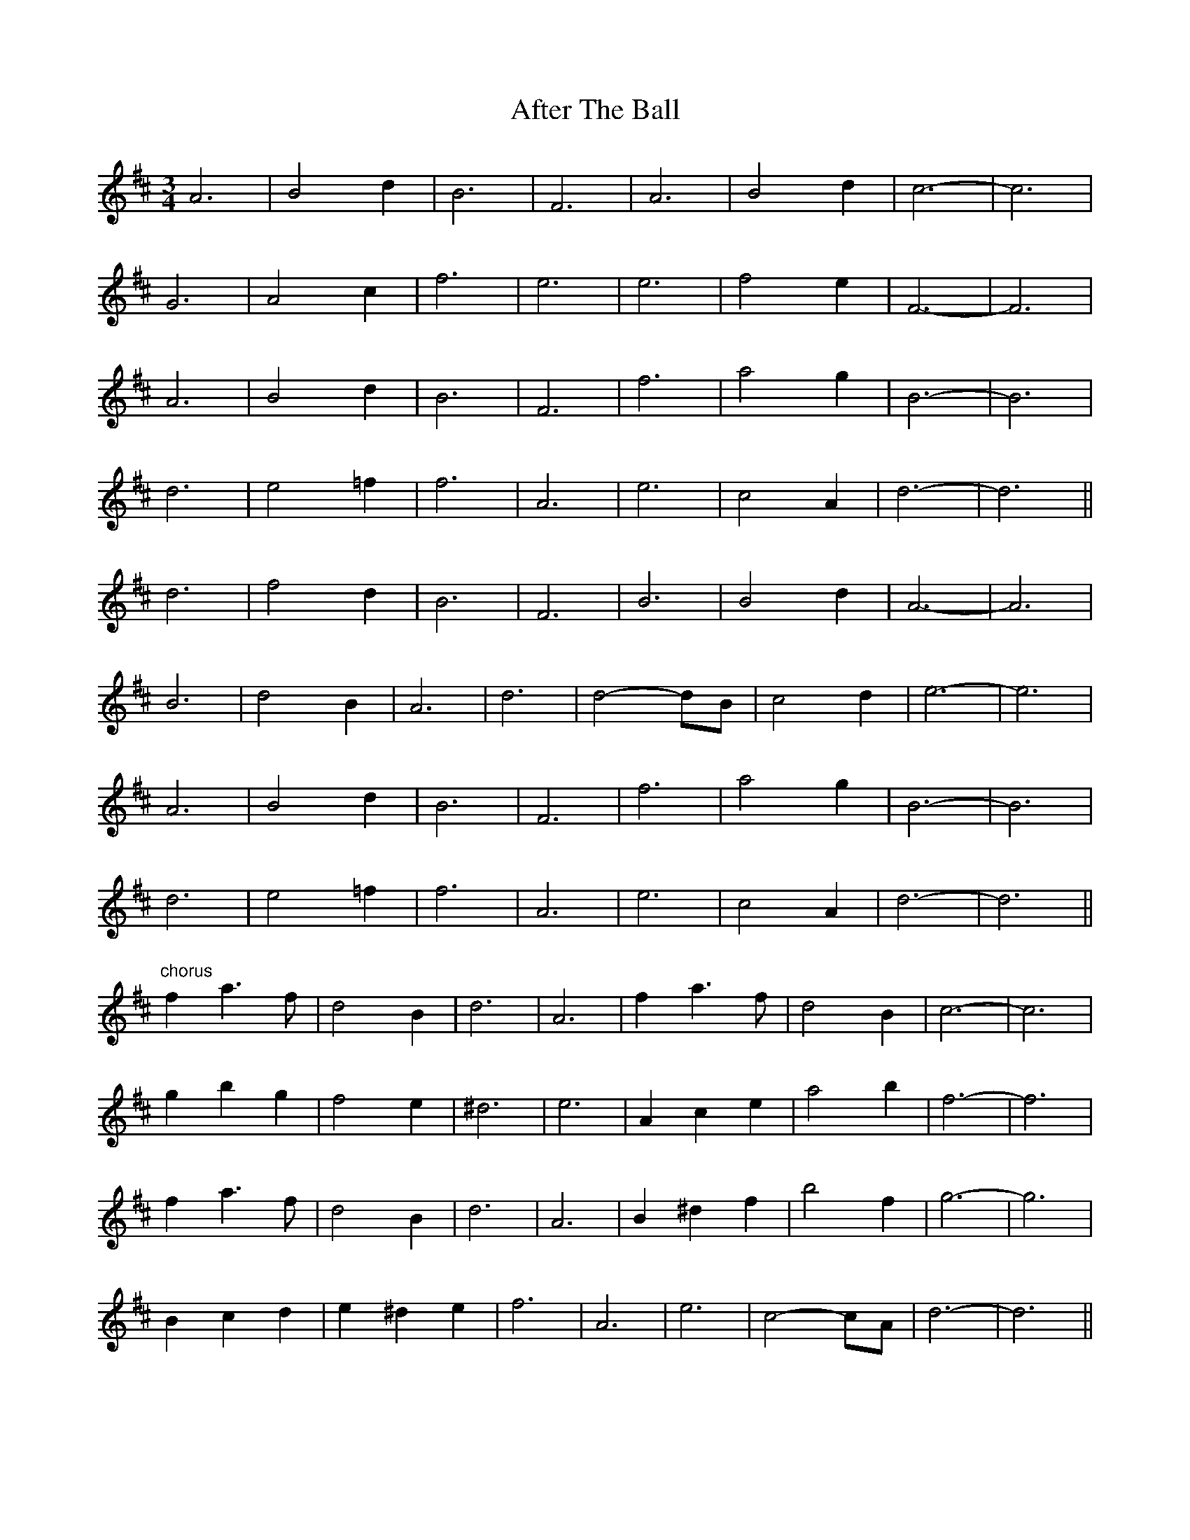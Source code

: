 X: 662
T: After The Ball
R: waltz
M: 3/4
K: Dmajor
A6|B4 d2|B6|F6|A6|B4 d2|c6-|c6|
G6|A4 c2|f6|e6|e6|f4 e2|F6-|F6|
A6|B4 d2|B6|F6|f6|a4 g2|B6-|B6|
d6|e4 =f2|f6|A6|e6|c4 A2|d6-|d6||
d6|f4 d2|B6|F6|B6|B4 d2|A6-|A6|
B6|d4 B2|A6|d6|d4- dB|c4 d2|e6-|e6|
A6|B4 d2|B6|F6|f6|a4 g2|B6-|B6|
d6|e4 =f2|f6|A6|e6|c4 A2|d6-|d6||
"chorus"f2 a3 f|d4 B2|d6|A6|f2 a3 f|d4 B2|c6-|c6|
g2 b2 g2|f4 e2|^d6|e6|A2 c2 e2|a4 b2|f6-|f6|
f2 a3 f|d4 B2|d6|A6|B2 ^d2 f2|b4 f2|g6-|g6|
B2 c2 d2|e2 ^d2 e2|f6|A6|e6|c4- cA|d6-|d6||

